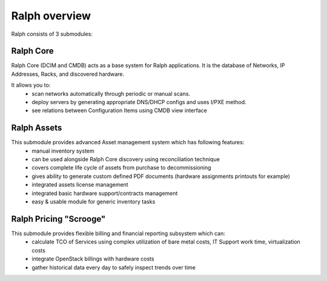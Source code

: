 ==============
Ralph overview
==============


Ralph consists of 3 submodules:

Ralph Core
**********
Ralph Core (DCIM and CMDB) acts as a base system for Ralph applications.
It is the database of Networks, IP Addresses, Racks, and discovered hardware.

It allows you to:
	* scan networks automatically through periodic or manual scans.
	* deploy servers by generating appropriate DNS/DHCP configs and uses I/PXE method.
	* see relations between Configuration Items using CMDB view interface


Ralph Assets
************
This submodule provides advanced Asset management system which has following features:
	* manual inventory system
	* can be used alongside Ralph Core discovery using reconciliation technique
	* covers complete life cycle of assets from purchase to decommissioning
	* gives ability to generate custom defined PDF documents (hardware assignments printouts for example)
	* integrated assets license management
	* integrated basic hardware support/contracts management
	* easy & usable module for generic inventory tasks


Ralph Pricing "Scrooge"
***********************
This submodule provides flexible billing and financial reporting subsystem which can:
	* calculate TCO of Services using complex utilization of bare metal costs,
	  IT Support work time, virtualization costs
	* integrate OpenStack billings with hardware costs
	* gather historical data every day to safely inspect trends over time

